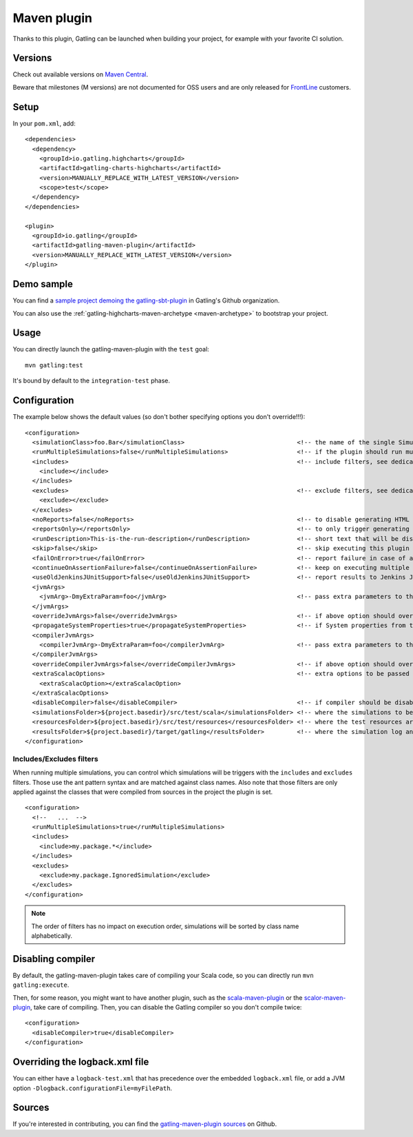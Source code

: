 .. _maven-plugin:

############
Maven plugin
############

.. highlight:: xml

Thanks to this plugin, Gatling can be launched when building your project, for example with your favorite CI solution.

Versions
========

Check out available versions on `Maven Central <https://search.maven.org/search?q=g:io.gatling%20AND%20a:gatling-maven-plugin&core=gav>`_.

Beware that milestones (M versions) are not documented for OSS users and are only released for `FrontLine <https://gatling.io/gatling-frontline/>`_ customers.

Setup
=====

In your ``pom.xml``, add::

  <dependencies>
    <dependency>
      <groupId>io.gatling.highcharts</groupId>
      <artifactId>gatling-charts-highcharts</artifactId>
      <version>MANUALLY_REPLACE_WITH_LATEST_VERSION</version>
      <scope>test</scope>
    </dependency>
  </dependencies>

  <plugin>
    <groupId>io.gatling</groupId>
    <artifactId>gatling-maven-plugin</artifactId>
    <version>MANUALLY_REPLACE_WITH_LATEST_VERSION</version>
  </plugin>

Demo sample
===========

You can find a `sample project demoing the gatling-sbt-plugin <https://github.com/gatling/gatling-sbt-plugin-demo>`_ in Gatling's Github organization.

You can also use the :ref:`gatling-highcharts-maven-archetype <maven-archetype>` to bootstrap your project.

Usage
=====

You can directly launch the gatling-maven-plugin with the ``test`` goal::

  mvn gatling:test

It's bound by default to the ``integration-test`` phase.

.. _maven-advanced-configuration:

Configuration
=============

The example below shows the default values (so don't bother specifying options you don't override!!!)::

  <configuration>
    <simulationClass>foo.Bar</simulationClass>                               <!-- the name of the single Simulation class to run -->
    <runMultipleSimulations>false</runMultipleSimulations>                   <!-- if the plugin should run multiple simulations sequentially -->
    <includes>                                                               <!-- include filters, see dedicated section below -->
      <include></include>
    </includes>
    <excludes>                                                               <!-- exclude filters, see dedicated section below -->
      <exclude></exclude>
    </excludes>
    <noReports>false</noReports>                                             <!-- to disable generating HTML reports -->
    <reportsOnly></reportsOnly>                                              <!-- to only trigger generating HTML reports from the log file contained in folder parameter -->
    <runDescription>This-is-the-run-description</runDescription>             <!-- short text that will be displayed in the HTML reports -->
    <skip>false</skip>                                                       <!-- skip executing this plugin -->
    <failOnError>true</failOnError>                                          <!-- report failure in case of assertion failure, typically to fail CI pipeline -->
    <continueOnAssertionFailure>false</continueOnAssertionFailure>           <!-- keep on executing multiple simulations even if one fails -->
    <useOldJenkinsJUnitSupport>false</useOldJenkinsJUnitSupport>             <!-- report results to Jenkins JUnit support (workaround until we manage to get Gatling support into Jenkins) -->
    <jvmArgs>
      <jvmArg>-DmyExtraParam=foo</jvmArg>                                    <!-- pass extra parameters to the Gatling JVM -->
    </jvmArgs>
    <overrideJvmArgs>false</overrideJvmArgs>                                 <!-- if above option should override the defaults instead of replacing them -->
    <propagateSystemProperties>true</propagateSystemProperties>              <!-- if System properties from the maven JVM should be propagated to the Gatling forked one -->
    <compilerJvmArgs>
      <compilerJvmArg>-DmyExtraParam=foo</compilerJvmArg>                    <!-- pass extra parameters to the Compiler JVM -->
    </compilerJvmArgs>
    <overrideCompilerJvmArgs>false</overrideCompilerJvmArgs>                 <!-- if above option should override the defaults instead of replacing them -->
    <extraScalacOptions>                                                     <!-- extra options to be passed to scalac -->
      <extraScalacOption></extraScalacOption>
    </extraScalacOptions>
    <disableCompiler>false</disableCompiler>                                 <!-- if compiler should be disabled, typically because another plugin has already compiled sources -->
    <simulationsFolder>${project.basedir}/src/test/scala</simulationsFolder> <!-- where the simulations to be compiled are located -->
    <resourcesFolder>${project.basedir}/src/test/resources</resourcesFolder> <!-- where the test resources are located -->
    <resultsFolder>${project.basedir}/target/gatling</resultsFolder>         <!-- where the simulation log and the HTML reports will be generated -->
  </configuration>

Includes/Excludes filters
-------------------------

When running multiple simulations, you can control which simulations will be triggers with the ``includes`` and ``excludes`` filters.
Those use the ant pattern syntax and are matched against class names.
Also note that those filters are only applied against the classes that were compiled from sources in the project the plugin is set.

::

  <configuration>
    <!--   ...  -->
    <runMultipleSimulations>true</runMultipleSimulations>
    <includes>
      <include>my.package.*</include>
    </includes>
    <excludes>
      <exclude>my.package.IgnoredSimulation</exclude>
    </excludes>
  </configuration>

.. note:: The order of filters has no impact on execution order, simulations will be sorted by class name alphabetically.

Disabling compiler
==================

By default, the gatling-maven-plugin takes care of compiling your Scala code, so you can directly run ``mvn gatling:execute``.

Then, for some reason, you might want to have another plugin, such as the `scala-maven-plugin <https://github.com/davidB/scala-maven-plugin>`_
or the `scalor-maven-plugin <https://github.com/random-maven/scalor-maven-plugin>`_, take care of compiling.
Then, you can disable the Gatling compiler so you don't compile twice::

  <configuration>
    <disableCompiler>true</disableCompiler>
  </configuration>

Overriding the logback.xml file
===============================

You can either have a ``logback-test.xml`` that has precedence over the embedded ``logback.xml`` file, or add a JVM option ``-Dlogback.configurationFile=myFilePath``.

Sources
=======

If you're interested in contributing, you can find the `gatling-maven-plugin sources <https://github.com/gatling/gatling-maven-plugin>`_ on Github.
